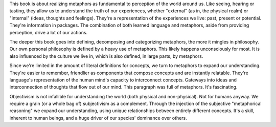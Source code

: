 .. title: Metaphors We Live by - by George Lakoff & Mark Johnson
.. slug: metaphors-we-live-by
.. date: 2023-03-12
.. category: reviews

This book is about realizing metaphors as fundamental to perception of the world around us.
Like seeing, hearing or tasting, they allow us to understand the truth of our experiences, whether "external" (as in, the physical realm) or "internal" (ideas, thoughts and feelings).
They're a representation of the experiences we live: past, present or potential.
They're information in packages.
The combination of both learned language and metaphors, aside from providing perception, drive a lot of our actions.

The deeper this book goes into defining, decomposing and categorizing metaphors, the more it mingles in philosophy.
Our own personal philosophy is defined by a heavy use of metaphors. This likely happens unconsciously for most.
It is also influenced by the culture we live in, which is also defined, in large parts, by metaphors.

Since we're limited in the amount of literal definitions for concepts, we turn to metaphors to expand our understanding.
They're easier to remember, friendlier as components that compose concepts and are instantly relatable.
They're language's representation of the human mind's capacity to interconnect concepts.
Gateways into ideas and interconnection of thoughts that flow out of our mind.
This paragraph was full of metaphors.
It's fascinating.

Objectivism is not infallible for understanding the world (both physical and non-physical). Not for humans anyway.
We require a grain (or a whole bag of) subjectivism as a complement.
Through the injection of the subjective "metaphorical reasoning" we expand our understanding, using unique relationships between entirely different concepts.
It's a skill, inherent to human beings, and a huge driver of our species' dominance over others.
